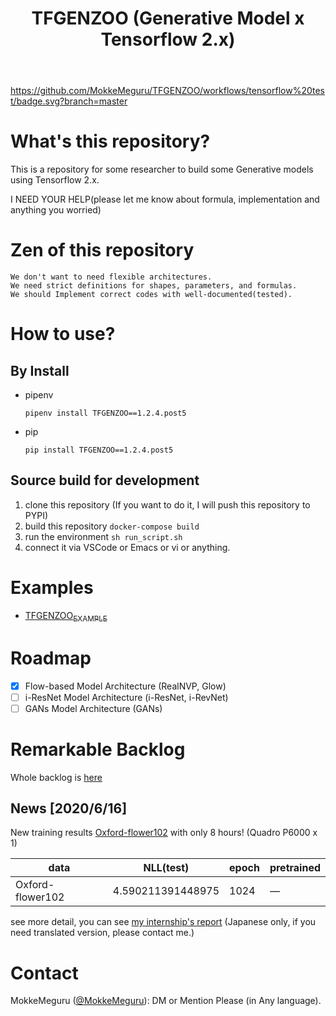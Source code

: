[[https://github.com/MokkeMeguru/TFGENZOO/workflows/tensorflow%20test/badge.svg?branch=master]]
[[https://img.shields.io/badge/License-MIT-yellow.svg]]
[[file:https://img.shields.io/badge/python-3.7-blue.svg]]
[[file:https://img.shields.io/badge/tensorflow-%3E%3D2.2.0-brightgreen.svg]]
[[file:https://badge.fury.io/py/TFGENZOO.svg]]
#+TITLE: TFGENZOO (Generative Model x Tensorflow 2.x)
* What's this repository?
  This is a repository for some researcher to build some Generative models using Tensorflow 2.x.

  I NEED YOUR HELP(please let me know about formula, implementation and anything you worried)
#+ATTR_HTML: :style margin-left: auto; margin-right: auto;
[[https://raw.githubusercontent.com/MokkeMeguru/TFGENZOO/master/docs/tfgenzoo_header.png]]

* Zen of this repository
#+begin_example
We don't want to need flexible architectures.
We need strict definitions for shapes, parameters, and formulas.
We should Implement correct codes with well-documented(tested).
#+end_example

* How to use?
** By Install
- pipenv
   #+begin_src
   pipenv install TFGENZOO==1.2.4.post5
   #+end_src
  
- pip
   #+begin_src
    pip install TFGENZOO==1.2.4.post5
   #+end_src
** Source build for development

  1. clone this repository (If you want to do it, I will push this repository to PYPI)
  2. build this repository ~docker-compose build~
  3. run the environment ~sh run_script.sh~
  4. connect it via VSCode or Emacs or vi or anything.

* Examples
  - [[https://github.com/MokkeMeguru/TFGENZOO_EXAMPLE][TFGENZOO_EXAMPLE]]
* Roadmap
    - [X] Flow-based Model Architecture (RealNVP, Glow)
    - [ ] i-ResNet Model Architecture (i-ResNet, i-RevNet)
    - [ ] GANs Model Architecture (GANs)


* Remarkable Backlog
Whole backlog is [[https://github.com/MokkeMeguru/TFGENZOO/wiki/Backlog][here]]
** News [2020/6/16]
New training results [[https://www.tensorflow.org/datasets/catalog/oxford_flowers102][Oxford-flower102]] with only 8 hours! (Quadro P6000 x 1)

|------------------+-------------------+-------+------------|
| data             |         NLL(test) | epoch | pretrained |
|------------------+-------------------+-------+------------|
| Oxford-flower102 | 4.590211391448975 |  1024 | ---        |
|------------------+-------------------+-------+------------|

[[./docs/oxford.png]]

see more detail, you can see [[https://docs.google.com/presentation/d/12z6MZizIsytLxUb2ly7vYorFiKruIGZ2ckQ0-By4b6s/edit?usp=sharing][my internship's report]] (Japanese only, if you need translated version, please contact me.)

* Contact
MokkeMeguru ([[https://twitter.com/MeguruMokke][@MokkeMeguru]]): DM or Mention Please (in Any language).
